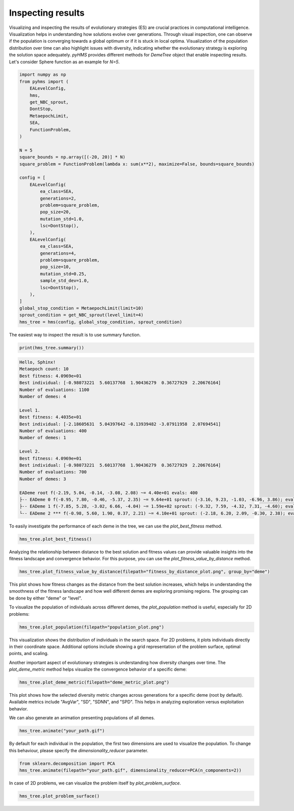 Inspecting results
==================


Visualizing and inspecting the results of evolutionary strategies (ES) are crucial practices in computational intelligence.
Visualization helps in understanding how solutions evolve over generations.
Through visual inspection, one can observe if the population is converging towards a global optimum or if it is stuck in local optima.
Visualization of the population distribution over time can also highlight issues with diversity, indicating whether the evolutionary strategy is exploring the solution space adequately.
`pyHMS` provides different methods for `DemeTree` object that enable inspecting results.
Let's consider Sphere function as an example for `N=5`.

.. code-block:: python

    import numpy as np
    from pyhms import (
        EALevelConfig,
        hms,
        get_NBC_sprout,
        DontStop,
        MetaepochLimit,
        SEA,
        FunctionProblem,
    )

    N = 5
    square_bounds = np.array([(-20, 20)] * N)
    square_problem = FunctionProblem(lambda x: sum(x**2), maximize=False, bounds=square_bounds)

    config = [
        EALevelConfig(
            ea_class=SEA,
            generations=2,
            problem=square_problem,
            pop_size=20,
            mutation_std=1.0,
            lsc=DontStop(),
        ),
        EALevelConfig(
            ea_class=SEA,
            generations=4,
            problem=square_problem,
            pop_size=10,
            mutation_std=0.25,
            sample_std_dev=1.0,
            lsc=DontStop(),
        ),
    ]
    global_stop_condition = MetaepochLimit(limit=10)
    sprout_condition = get_NBC_sprout(level_limit=4)
    hms_tree = hms(config, global_stop_condition, sprout_condition)

The easiest way to inspect the result is to use summary function.

.. code-block:: python

    print(hms_tree.summary())

.. code-block:: text

    Hello, Sphinx!
    Metaepoch count: 10
    Best fitness: 4.0969e+01
    Best individual: [-0.98073221  5.60137768  1.90436279  0.36727929  2.20676164]
    Number of evaluations: 1100
    Number of demes: 4

    Level 1.
    Best fitness: 4.4035e+01
    Best individual: [-2.18605631  5.04397642 -0.13939482 -3.07911958  2.07694541]
    Number of evaluations: 400
    Number of demes: 1

    Level 2.
    Best fitness: 4.0969e+01
    Best individual: [-0.98073221  5.60137768  1.90436279  0.36727929  2.20676164]
    Number of evaluations: 700
    Number of demes: 3

    EADeme root f(-2.19, 5.04, -0.14, -3.08, 2.08) ~= 4.40e+01 evals: 400
    ├-- EADeme 0 f(-0.95, 7.80, -0.46, -5.37, 2.35) ~= 9.64e+01 sprout: (-3.16, 9.23, -1.03, -6.96, 3.86); evals: 340
    ├-- EADeme 1 f(-7.85, 5.28, -3.02, 6.66, -4.04) ~= 1.59e+02 sprout: (-9.32, 7.59, -4.32, 7.31, -4.60); evals: 300
    └-- EADeme 2 *** f(-0.98, 5.60, 1.90, 0.37, 2.21) ~= 4.10e+01 sprout: (-2.18, 6.20, 2.09, -0.30, 2.38); evals: 60

To easily investigate the performance of each deme in the tree, we can use the `plot_best_fitness` method.

.. code-block:: python

    hms_tree.plot_best_fitness()

.. image:: _static/images/best_fitness_plot.png
   :alt: Best fitness plot
   :align: center

Analyzing the relationship between distance to the best solution and fitness values can provide valuable insights into the fitness landscape and convergence behavior. For this purpose, you can use the `plot_fitness_value_by_distance` method.

.. code-block:: python

    hms_tree.plot_fitness_value_by_distance(filepath="fitness_by_distance_plot.png", group_by="deme")

.. image:: _static/images/fitness_by_distance_plot.png
   :alt: Fitness by distance plot
   :align: center

This plot shows how fitness changes as the distance from the best solution increases, which helps in understanding the smoothness of the fitness landscape and how well different demes are exploring promising regions. The grouping can be done by either "deme" or "level".

To visualize the population of individuals across different demes, the `plot_population` method is useful, especially for 2D problems:

.. code-block:: python

    hms_tree.plot_population(filepath="population_plot.png")

.. image:: _static/images/population_plot.png
   :alt: Population visualization
   :align: center

This visualization shows the distribution of individuals in the search space. For 2D problems, it plots individuals directly in their coordinate space. Additional options include showing a grid representation of the problem surface, optimal points, and scaling.

Another important aspect of evolutionary strategies is understanding how diversity changes over time. The `plot_deme_metric` method helps visualize the convergence behavior of a specific deme:

.. code-block:: python

    hms_tree.plot_deme_metric(filepath="deme_metric_plot.png")

.. image:: _static/images/deme_metric_plot.png
   :alt: Deme metric plot
   :align: center

This plot shows how the selected diversity metric changes across generations for a specific deme (root by default). Available metrics include "AvgVar", "SD", "SDNN", and "SPD". This helps in analyzing exploration versus exploitation behavior.

We can also generate an animation presenting populations of all demes.

.. code-block:: python

    hms_tree.animate("your_path.gif")

.. image:: _static/images/animation.gif
   :alt: Animation
   :align: center

By default for each individual in the population, the first two dimensions are used to visualize the population.
To change this behaviour, please specify the `dimensionality_reducer` parameter.

.. code-block:: python

    from sklearn.decomposition import PCA
    hms_tree.animate(filepath="your_path.gif", dimensionality_reducer=PCA(n_components=2))

In case of 2D problems, we can visualize the problem itself by `plot_problem_surface`.

.. code-block:: python

    hms_tree.plot_problem_surface()

.. image:: _static/images/problem_plot.png
   :alt: Problem
   :align: center
